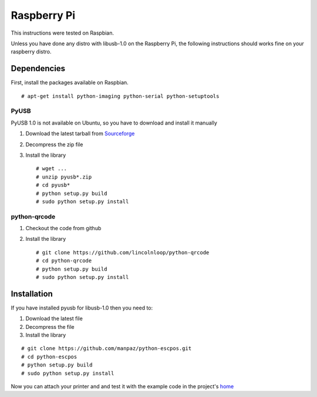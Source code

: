 ************
Raspberry Pi
************

This instructions were tested on Raspbian.

Unless you have done any distro with libusb-1.0 on the Raspberry Pi, the
following instructions should works fine on your raspberry distro.

Dependencies
------------

First, install the packages available on Raspbian.

::

    # apt-get install python-imaging python-serial python-setuptools

PyUSB
^^^^^

PyUSB 1.0 is not available on Ubuntu, so you have to download and
install it manually

1. Download the latest tarball from
   `Sourceforge <http://sourceforge.net/projects/pyusb/files/>`__
2. Decompress the zip file
3. Install the library

   ::

       # wget ...
       # unzip pyusb*.zip
       # cd pyusb*
       # python setup.py build
       # sudo python setup.py install

python-qrcode
^^^^^^^^^^^^^

1. Checkout the code from github
2. Install the library

   ::

       # git clone https://github.com/lincolnloop/python-qrcode
       # cd python-qrcode
       # python setup.py build
       # sudo python setup.py install

Installation
------------

If you have installed pyusb for libusb-1.0 then you need to:

1. Download the latest file
2. Decompress the file
3. Install the library

::

    # git clone https://github.com/manpaz/python-escpos.git
    # cd python-escpos
    # python setup.py build
    # sudo python setup.py install

Now you can attach your printer and and test it with the example code in
the project's `home <https://github.com/manpaz/python-escpos>`__
